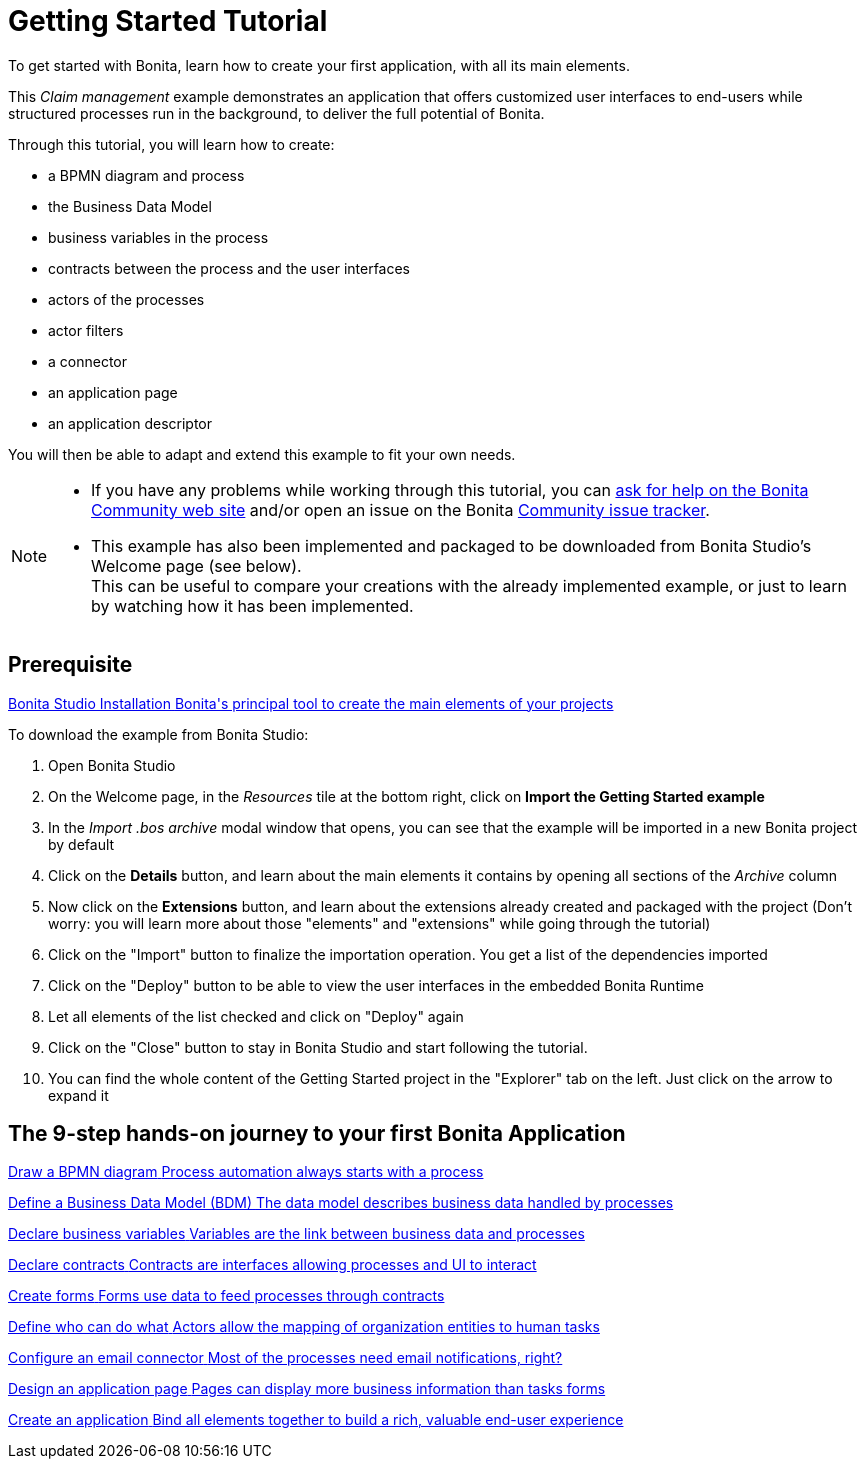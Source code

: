 = Getting Started Tutorial
:description: To get started with Bonita, learn how to create your first application, with all its main elements.
:page-aliases: ROOT:getting-started-index.adoc, ROOT:tutorial-overview.adoc

{description}

This _Claim management_ example demonstrates an application that offers customized user interfaces to end-users while structured processes run in the background, to deliver the full potential of Bonita. +

Through this tutorial, you will learn how to create:

* a BPMN diagram and process
* the Business Data Model
* business variables in the process
* contracts between the process and the user interfaces
* actors of the processes 
* actor filters
* a connector
* an application page
* an application descriptor

You will then be able to adapt and extend this example to fit your own needs.

[NOTE]
====

* If you have any problems while working through this tutorial, you can https://community.bonitasoft.com/questions-and-answers[ask for help on the Bonita Community web site] and/or open an issue on the Bonita https://bonita.atlassian.net/projects/BBPMC/issues[Community issue tracker].
* This example has also been implemented and packaged to be downloaded from Bonita Studio's Welcome page (see below). +
This can be useful to compare your creations with the already implemented example, or just to learn by watching how it has been implemented. +
====

[.card-section]
== Prerequisite

[.card.card-index]
--
xref:ROOT:bonita-studio-download-installation.adoc[[.card-title]#Bonita Studio Installation# [.card-body.card-content-overflow]#pass:q[Bonita's principal tool to create the main elements of your projects]#]
--

To download the example from Bonita Studio:

. Open Bonita Studio
. On the Welcome page, in the _Resources_ tile at the bottom right, click on *Import the Getting Started example*
. In the _Import .bos archive_ modal window that opens, you can see that the example will be imported in a new Bonita project by default
. Click on the *Details* button, and learn about the main elements it contains by opening all sections of the _Archive_ column 
. Now click on the *Extensions* button, and learn about the extensions already created and packaged with the project
(Don't worry: you will learn more about those "elements" and "extensions" while going through the tutorial)
. Click on the "Import" button to finalize the importation operation. You get a list of the dependencies imported
. Click on the "Deploy" button to be able to view the user interfaces in the embedded Bonita Runtime
. Let all elements of the list checked and click on "Deploy" again
. Click on the "Close" button to stay in Bonita Studio and start following the tutorial. 
. You can find the whole content of the Getting Started project in the "Explorer" tab on the left. Just click on the arrow to expand it

[.card-section]
== The 9-step hands-on journey to your first Bonita Application

[.card.card-index]
--
xref:ROOT:draw-bpmn-diagram.adoc[[.card-title]#Draw a BPMN diagram# [.card-body.card-content-overflow]#pass:q[Process automation always starts with a process]#]
--

[.card.card-index]
--
xref:ROOT:define-business-data-model.adoc[[.card-title]#Define a Business Data Model (BDM)# [.card-body.card-content-overflow]#pass:q[The data model describes business data handled by processes]#]
--

[.card.card-index]
--
xref:ROOT:declare-business-variables.adoc[[.card-title]#Declare business variables# [.card-body.card-content-overflow]#pass:q[Variables are the link between business data and processes]#]
--

[.card.card-index]
--
xref:ROOT:declare-contracts.adoc[[.card-title]#Declare contracts# [.card-body.card-content-overflow]#pass:q[Contracts are interfaces allowing processes and UI to interact]#]

--

[.card.card-index]
--
xref:ROOT:create-web-user-interfaces.adoc[[.card-title]#Create forms# [.card-body.card-content-overflow]#pass:q[Forms use data to feed processes through contracts]#]
--

[.card.card-index]
--
xref:ROOT:define-who-can-do-what.adoc[[.card-title]#Define who can do what# [.card-body.card-content-overflow]#pass:q[Actors allow the mapping of organization entities to human tasks]#]
--

[.card.card-index]
--
xref:ROOT:configure-email-connector.adoc[[.card-title]#Configure an email connector# [.card-body.card-content-overflow]#pass:q[Most of the processes need email notifications, right?]#]
--

[.card.card-index]
--
xref:design-application-page.adoc[[.card-title]#Design an application page# [.card-body.card-content-overflow]#pass:q[Pages can display more business information than tasks forms]#]
--

[.card.card-index]
--
xref:ROOT:create-application.adoc[[.card-title]#Create an application# [.card-body.card-content-overflow]#pass:q[Bind all elements together to build a rich, valuable end-user experience]#]
--
